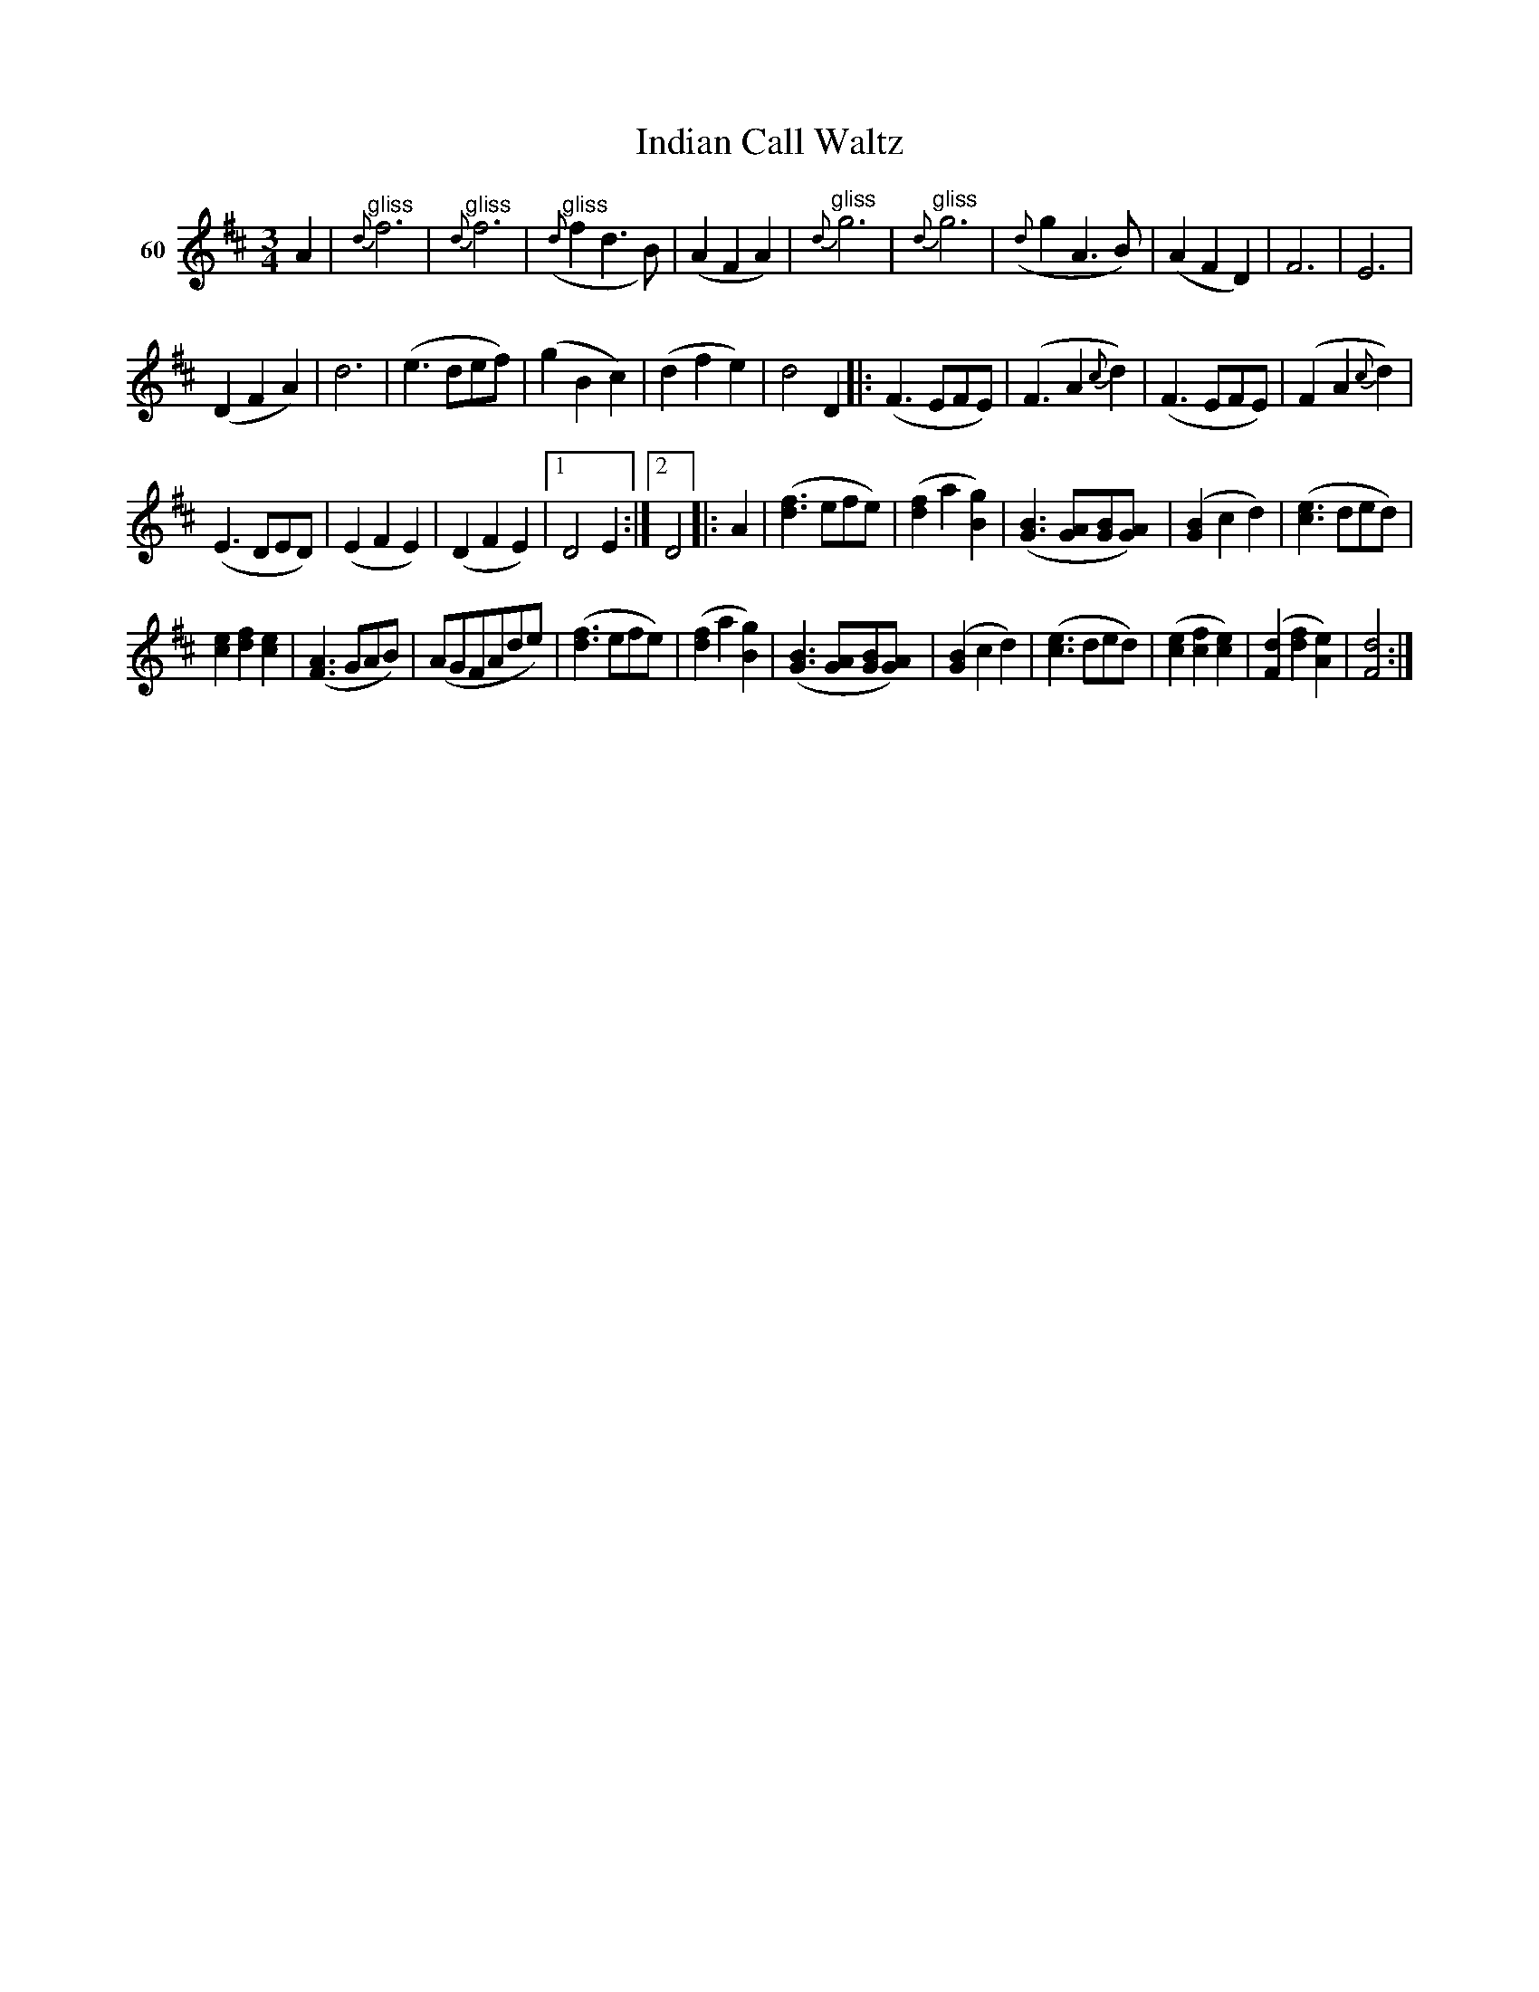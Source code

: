 X: 222	% 60
T: Indian Call Waltz
S: Viola Ruth "Pioneer Western Folk Tunes" 1948 p.22 #1
R: waltz
Z: 2019 John Chambers <jc:trillian.mit.edu>
N: "Sul A" above bar 2; meaning unknown.
M: 3/4
L: 1/8
K: D
V: 1 name="60"
A2 |\
"^gliss"{d}f6 | "^gliss"{d}f6 | ("^gliss"{d}f2d3B) | (A2F2A2) |\
"^gliss"{d}g6 | "^gliss"{d}g6 | ({d}g2A3B) | (A2F2D2) |\
F6 | E6 |
(D2F2A2) | d6 | \
(e3def) | (g2B2c2) | (d2f2e2) | d4D2 |:\
(F3EFE) | (F3A2{c}d2) | (F3EFE) | (F2A2{c}d2) |
(E3DED) | (E2F2E2) | (D2F2E2) |1 D4E2 :|2 D4 \
|: A2 | ([f3d3]efe) | ([f2d2]a2[g2B2]) | ([B3G3][AG][BG][AG]) \
| ([B2G2]c2d2) | ([e3c3]ded) |
[e2c2][f2d2][e2c2] | ([A3F3]GAB) |\
(AGFAde) | ([f3d3]efe) | ([f2d2]a2[g2B2]) | ([B3G3][AG][BG][AG]) |\
([B2G2]c2d2) | ([e3c3]ded) | ([e2c2][f2c2][e2c2]) | ([d2F2][f2d2][e2A2]) |\
[d4F4] :|
